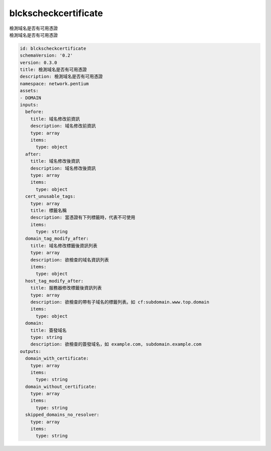 blckscheckcertificate
**********************************
| 檢測域名是否有可用憑證
| 檢測域名是否有可用憑證

.. code-block:: yaml

    id: blckscheckcertificate
    schemaVersion: '0.2'
    version: 0.3.0
    title: 檢測域名是否有可用憑證
    description: 檢測域名是否有可用憑證
    namespace: network.pentium
    assets:
    - DOMAIN
    inputs:
      before:
        title: 域名修改前資訊
        description: 域名修改前資訊
        type: array
        items:
          type: object
      after:
        title: 域名修改後資訊
        description: 域名修改後資訊
        type: array
        items:
          type: object
      cert_unusable_tags:
        type: array
        title: 標籤名稱
        description: 當憑證有下列標籤時，代表不可使用
        items:
          type: string
      domain_tag_modify_after:
        title: 域名修改標籤後資訊列表
        type: array
        description: 欲檢查的域名資訊列表
        items:
          type: object
      host_tag_modify_after:
        title: 服務器修改標籤後資訊列表
        type: array
        description: 欲檢查的帶有子域名的標籤列表。如 cf:subdomain.www.top.domain
        items:
          type: object
      domain:
        title: 簽發域名
        type: string
        description: 欲檢查的簽發域名，如 example.com, subdomain.example.com
    outputs:
      domain_with_certificate:
        type: array
        items:
          type: string
      domain_without_certificate:
        type: array
        items:
          type: string
      skipped_domains_no_resolver:
        type: array
        items:
          type: string
    